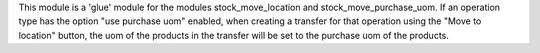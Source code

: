 This module is a 'glue' module for the modules stock_move_location and stock_move_purchase_uom.
If an operation type has the option "use purchase uom" enabled, when creating a transfer for that
operation using the "Move to location" button, the uom of the products in the transfer will be set
to the purchase uom of the products.
